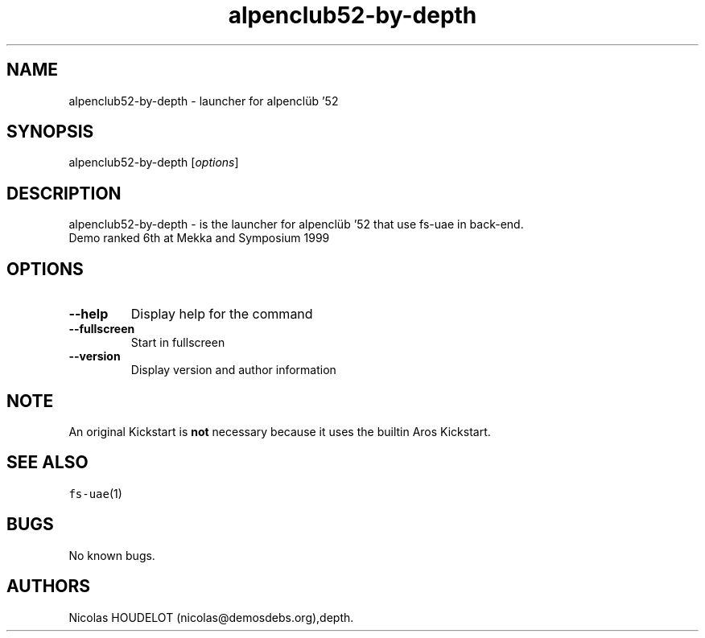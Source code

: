 .\" Automatically generated by Pandoc 2.5
.\"
.TH "alpenclub52\-by\-depth" "6" "2014\-12\-21" "alpencl\[:u]b \[cq]52 User Manuals" ""
.hy
.SH NAME
.PP
alpenclub52\-by\-depth \- launcher for alpencl\[:u]b \[cq]52
.SH SYNOPSIS
.PP
alpenclub52\-by\-depth [\f[I]options\f[R]]
.SH DESCRIPTION
.PP
alpenclub52\-by\-depth \- is the launcher for alpencl\[:u]b \[cq]52 that
use fs\-uae in back\-end.
.PD 0
.P
.PD
Demo ranked 6th at Mekka and Symposium 1999
.SH OPTIONS
.TP
.B \-\-help
Display help for the command
.TP
.B \-\-fullscreen
Start in fullscreen
.TP
.B \-\-version
Display version and author information
.SH NOTE
.PP
An original Kickstart is \f[B]not\f[R] necessary because it uses the
builtin Aros Kickstart.
.SH SEE ALSO
.PP
\f[C]fs\-uae\f[R](1)
.SH BUGS
.PP
No known bugs.
.SH AUTHORS
Nicolas HOUDELOT (nicolas\[at]demosdebs.org),depth.
